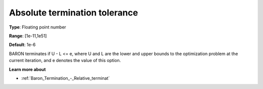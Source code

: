 .. _Baron_Termination_-_Absolute_terminat:


Absolute termination tolerance
==============================



**Type**:	Floating point number	

**Range**:	[1e-11,1e51]	

**Default**:	1e-6	



BARON terminates if U - L <= e, where U and L are the lower and upper bounds to the optimization problem at the current iteration, and e denotes the value of this option.



**Learn more about** 

*	:ref:`Baron_Termination_-_Relative_terminat` 



